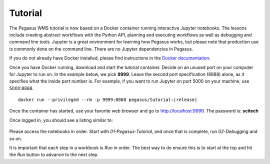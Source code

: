 .. _tutorial:

========
Tutorial
========

The Pegasus WMS tutorial is now based on a Docker container running interactive Jupyter notebooks. The lessons include creating abstract workflows with the Python API, planning and executing workflows as well as debugging and command line tools. Jupyter is a great environment for learning how Pegasus works, but please note that production use is commonly done on the command line. There are no Jupyter dependencies in Pegasus.

If you do not already have Docker installed, please find instructions in the `Docker documentation <https://docs.docker.com/get-docker/>`_.

Once you have Docker running, download and start the tutorial container. Decide on an unused port on your computer for Jupyter to run on. In the example below, we pick **9999**. Leave the second port specification (8888) alone, as it specifies what the inside port number is. For example, if you want to run Jupyter on port 5000 on your machine, use 5000:8888.

.. parsed-literal::

    docker run --privileged --rm -p 9999:8888 pegasus/tutorial:|release|


Once the container has started, use your favorite web browser and go to http://localhost:9999. The password is: **scitech**

Once logged in, you should see a listing similar to:

.. figure:: ../images/tutorial-jupyter-listing.png
   :alt: Process Workflow

Please access the notebooks in order. Start with *01-Pegasus-Tutorial*, and once that is complete, run *02-Debugging* and so on.

It is important that each step in a workbook is `Run` in order. The best way to do ensure this is to start at the top and hit the `Run` button to advance to the next step.

